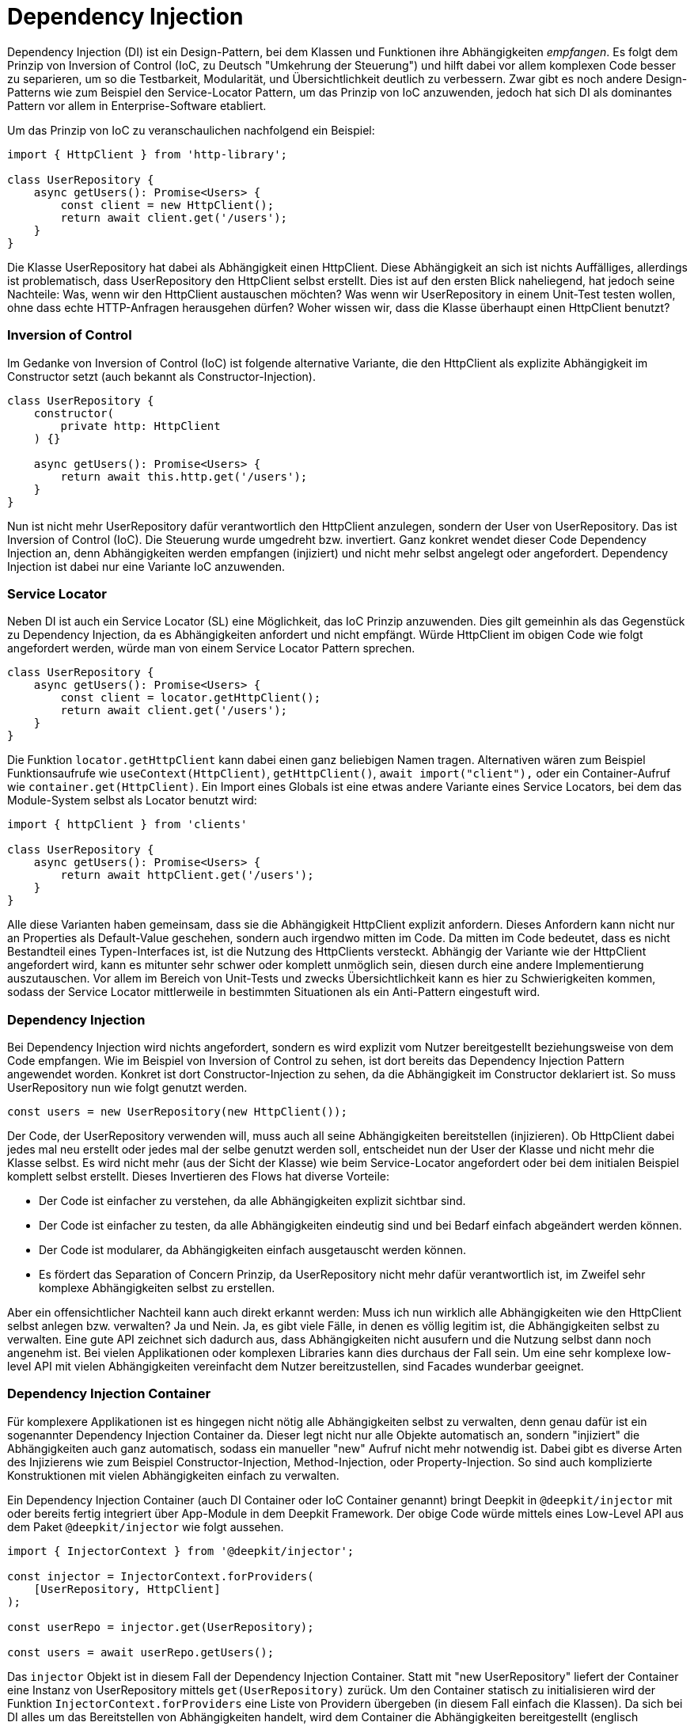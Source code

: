 [#dependency-injection]
= Dependency Injection

Dependency Injection (DI) ist ein Design-Pattern, bei dem Klassen und Funktionen ihre Abhängigkeiten
_empfangen_. Es folgt dem Prinzip von Inversion of Control (IoC, zu Deutsch "Umkehrung der Steuerung")
und hilft dabei vor allem komplexen Code besser zu separieren, um so die Testbarkeit, Modularität,
und Übersichtlichkeit deutlich zu verbessern. Zwar gibt es noch andere Design-Patterns wie zum
Beispiel den Service-Locator Pattern, um das Prinzip von IoC anzuwenden, jedoch hat sich DI als
dominantes Pattern vor allem in Enterprise-Software etabliert.

Um das Prinzip von IoC zu veranschaulichen nachfolgend ein Beispiel:

```typescript
import { HttpClient } from 'http-library';

class UserRepository {
    async getUsers(): Promise<Users> {
        const client = new HttpClient();
        return await client.get('/users');
    }
}
```

Die Klasse UserRepository hat dabei als Abhängigkeit einen HttpClient. Diese Abhängigkeit an sich ist nichts Auffälliges, allerdings ist problematisch, dass UserRepository den HttpClient selbst erstellt. Dies ist auf den ersten Blick naheliegend, hat jedoch seine Nachteile: Was, wenn wir den HttpClient austauschen möchten? Was wenn wir UserRepository in einem Unit-Test testen wollen, ohne dass echte HTTP-Anfragen herausgehen dürfen? Woher wissen wir, dass die Klasse überhaupt einen HttpClient benutzt?

=== Inversion of Control

Im Gedanke von Inversion of Control (IoC) ist folgende alternative Variante, die den HttpClient als explizite Abhängigkeit im Constructor setzt (auch bekannt als Constructor-Injection).

```typescript
class UserRepository {
    constructor(
        private http: HttpClient
    ) {}

    async getUsers(): Promise<Users> {
        return await this.http.get('/users');
    }
}
```

Nun ist nicht mehr UserRepository dafür verantwortlich den HttpClient anzulegen, sondern der User von UserRepository. Das ist Inversion of Control (IoC). Die Steuerung wurde umgedreht bzw. invertiert. Ganz konkret wendet dieser Code Dependency Injection an, denn Abhängigkeiten werden empfangen (injiziert) und nicht mehr selbst angelegt oder angefordert. Dependency Injection ist dabei nur eine Variante IoC anzuwenden.

=== Service Locator

Neben DI ist auch ein Service Locator (SL) eine Möglichkeit, das IoC Prinzip anzuwenden. Dies gilt gemeinhin als das Gegenstück zu Dependency Injection, da es Abhängigkeiten anfordert und nicht empfängt. Würde HttpClient im obigen Code wie folgt angefordert werden, würde man von einem Service Locator Pattern sprechen.

```typescript
class UserRepository {
    async getUsers(): Promise<Users> {
        const client = locator.getHttpClient();
        return await client.get('/users');
    }
}
```

Die Funktion `locator.getHttpClient` kann dabei einen ganz beliebigen Namen tragen. Alternativen wären zum Beispiel Funktionsaufrufe wie `useContext(HttpClient)`, `getHttpClient()`, `await import("client"),` oder ein Container-Aufruf wie `container.get(HttpClient)`. Ein Import eines Globals ist eine etwas andere Variante eines Service Locators, bei dem das Module-System selbst als Locator benutzt wird:

```typescript
import { httpClient } from 'clients'

class UserRepository {
    async getUsers(): Promise<Users> {
        return await httpClient.get('/users');
    }
}
```

Alle diese Varianten haben gemeinsam, dass sie die Abhängigkeit HttpClient explizit anfordern. Dieses Anfordern kann nicht nur an Properties als Default-Value geschehen, sondern auch irgendwo mitten im Code. Da mitten im Code bedeutet, dass es nicht Bestandteil eines Typen-Interfaces ist, ist die Nutzung des HttpClients versteckt. Abhängig der Variante wie der HttpClient angefordert wird, kann es mitunter sehr schwer oder komplett unmöglich sein, diesen durch eine andere Implementierung auszutauschen. Vor allem im Bereich von Unit-Tests und zwecks Übersichtlichkeit kann es hier zu Schwierigkeiten kommen, sodass der Service Locator mittlerweile in bestimmten Situationen als ein Anti-Pattern eingestuft wird.

=== Dependency Injection

Bei Dependency Injection wird nichts angefordert, sondern es wird explizit vom Nutzer bereitgestellt beziehungsweise von dem Code empfangen. Wie im Beispiel von Inversion of Control zu sehen, ist dort bereits das Dependency Injection Pattern angewendet worden. Konkret ist dort Constructor-Injection zu sehen, da die Abhängigkeit im Constructor deklariert ist. So muss UserRepository nun wie folgt genutzt werden.

```typescript
const users = new UserRepository(new HttpClient());
```

Der Code, der UserRepository verwenden will, muss auch all seine Abhängigkeiten bereitstellen (injizieren). Ob HttpClient dabei jedes mal neu erstellt oder jedes mal der selbe genutzt werden soll, entscheidet nun der User der Klasse und nicht mehr die Klasse selbst. Es wird nicht mehr (aus der Sicht der Klasse) wie beim Service-Locator angefordert oder bei dem initialen Beispiel komplett selbst erstellt. Dieses Invertieren des Flows hat diverse Vorteile:

* Der Code ist einfacher zu verstehen, da alle Abhängigkeiten explizit sichtbar sind.
* Der Code ist einfacher zu testen, da alle Abhängigkeiten eindeutig sind und bei Bedarf einfach abgeändert werden können.
* Der Code ist modularer, da Abhängigkeiten einfach ausgetauscht werden können.
* Es fördert das Separation of Concern Prinzip, da UserRepository nicht mehr dafür verantwortlich ist, im Zweifel sehr komplexe Abhängigkeiten selbst zu erstellen.

Aber ein offensichtlicher Nachteil kann auch direkt erkannt werden: Muss ich nun wirklich alle Abhängigkeiten wie den HttpClient selbst anlegen bzw. verwalten? Ja und Nein. Ja, es gibt viele Fälle, in denen es völlig legitim ist, die Abhängigkeiten selbst zu verwalten. Eine gute API zeichnet sich dadurch aus, dass Abhängigkeiten nicht ausufern und die Nutzung selbst dann noch angenehm ist. Bei vielen Applikationen oder komplexen Libraries kann dies durchaus der Fall sein. Um eine sehr komplexe low-level API mit vielen Abhängigkeiten vereinfacht dem Nutzer bereitzustellen, sind Facades wunderbar geeignet.

=== Dependency Injection Container

Für komplexere Applikationen ist es hingegen nicht nötig alle Abhängigkeiten selbst zu verwalten, denn genau dafür ist ein sogenannter Dependency Injection Container da. Dieser legt nicht nur alle Objekte automatisch an, sondern "injiziert" die Abhängigkeiten auch ganz automatisch, sodass ein manueller "new" Aufruf nicht mehr notwendig ist. Dabei gibt es diverse Arten des Injizierens wie zum Beispiel Constructor-Injection, Method-Injection, oder Property-Injection. So sind auch komplizierte Konstruktionen mit vielen Abhängigkeiten einfach zu verwalten.

Ein Dependency Injection Container (auch DI Container oder IoC Container genannt) bringt Deepkit in `@deepkit/injector` mit oder bereits fertig integriert über App-Module in dem Deepkit Framework. Der obige Code würde mittels eines Low-Level API aus dem Paket `@deepkit/injector` wie folgt aussehen.

```typescript
import { InjectorContext } from '@deepkit/injector';

const injector = InjectorContext.forProviders(
    [UserRepository, HttpClient]
);

const userRepo = injector.get(UserRepository);

const users = await userRepo.getUsers();
```

Das `injector` Objekt ist in diesem Fall der Dependency Injection Container. Statt mit "new UserRepository" liefert der Container eine Instanz von UserRepository mittels `get(UserRepository)` zurück. Um den Container statisch zu initialisieren wird der Funktion `InjectorContext.forProviders` eine Liste von Providern übergeben (in diesem Fall einfach die Klassen).
Da sich bei DI alles um das Bereitstellen von Abhängigkeiten handelt, wird dem Container die Abhängigkeiten bereitgestellt (englisch "provided"), daher der Fachbegriff "Provider". Es gibt diverse Arten von Provider: ClassProvider, ValueProvider, ExistingProvider, FactoryProvider. Alle zusammen erlauben es sehr flexible Architekturen mit einem DI container abzubilden.

Alle Abhängigkeiten zwischen den Providern werden automatisch aufgelöst und sobald ein `injector.get()` Aufruf stattfindet, werden die Objekte und Abhängigkeiten angelegt, gecacht, und korrekt entweder als Constructor-Argument (Constructor-Injection) übergeben, als Property (Property-Injection) gesetzt, oder einem Methoden-Aufruf (Method-Injection) übergeben.

Um nun den HttpClient mit einem anderen auszutauschen, kann ein anderer Provider (hier der ValueProvider) für HttpClient definiert werden:

```typescript
const injector = InjectorContext.forProviders([
    UserRepository,
    {provide: HttpClient, useValue: new AnotherHttpClient()},
]);
```

Sobald nun UserRepository mittels `injector.get(UserRepository)` angefordert wird, erhält es das AnotherHttpClient Objekt. Alternativ kann hier auch sehr gut ein ClassProvider genutzt werden, sodass alle Abhängigkeiten von AnotherHttpClient ebenfalls vom DI Container verwaltet werden.

```typescript
const injector = InjectorContext.forProviders([
    UserRepository,
    {provide: HttpClient, useClass: AnotherHttpClient},
]);
```

Alle Arten von Providern werden in der Sektion <<dependency-injection-providers>> aufgelistet und erklärt.

An dieser Stelle sei zu erwähnen, dass Deepkit's DI Container nur mit Runtime Typen von Deepkit funktioniert. Das bedeutet, dass jeder Code, der Klassen, Typen, Interfaces, und Funktionen beinhaltet durch den Deepkit Type Compiler kompiliert werden muss, um so die Typeninformationen zur Laufzeit zur Verfügung zu haben. Siehe dazu das Kapitel <<runtime-types>>.

=== Dependency Inversion

Das Beispiel von UserRepository unter Inversion of Control zeigt auf, dass UserRepository von einer niedrigeren Ebene, nämlich einer HTTP library, abhängt. Zusätzlich wird eine konkrete Implementierung (Klasse) statt einer Abstraktion (Interface) als Abhängigkeit deklariert. Dies mag auf den ersten Blick den Objekt-Orientierten Paradigmen entsprechen, kann aber insbesondere in komplexen und grossen Architekturen zu Problemen führen.

Eine alternative Variante wäre es, wenn die Abhängigkeit HttpClient in eine Abstraktion (Interface) überführt wird und so kein Code von einer HTTP-Library in UserRepository importiert wird.

```typescript
interface HttpClientInterface {
   get(path: string): Promise<any>;
}

class UserRepository {
    concstructor(
        private http: HttpClientInterface
    ) {}

    async getUsers(): Promise<Users> {
        return await this.http.get('/users');
    }
}
```

Dies wird Dependency Inversion Prinzip genannt. UserRepository hat keine Abhängigkeit mehr direkt zu einer HTTP library und basiert stattdessen auf einer Abstraktion (Interface). Es löst damit zwei fundamentale Ziele in diesem Prinzip:

* High-Level Module sollen nichts aus low-level Modulen importieren.
* Implementierungen sollen auf Abstraktionen (Interfaces) basieren.

Das Zusammenführen der beiden Implementierungen (UserRepository mit einer HTTP-Library) kann nun über den DI Container geschehen.

```typescript
import { HttpClient } from 'http-library';
import { UserRepository } from './user-repository';

const injector = InjectorContext.forProviders([
    UserRepository,
    HttpClient,
]);
```

Da Deepkit's DI container in der Lage ist, abstrakte Abhängigkeiten (Interfaces) wie hier von HttpClientInterface aufzulösen, erhält UserRepository automatisch die Implementierung von HttpClient, da HttpClient das Interface HttpClientInterface implementiert hat. Dies geschieht entweder, indem HttpClient ganz konkret HttpClientInterface implementiert (`class HttpClient implements HttpClientInterface`), oder dadurch, dass HttpClient's API schlicht kompatibel zu HttpClientInterface ist.
Sobald HttpClient seine API abändert (zum Beispiel die Methode `get` entfernt) und so nicht mehr kompatibel zu HttpClientInterface ist, wirft der DI Container einen Fehler ("die Abhängigkeit HttpClientInterface wurde nicht bereitgestellt").
Hier ist der User, der beide Implementierungen zusammenbringen will, in der Pflicht eine Lösung zu finden. Als Beispiel könnte hier dann eine Adapter-Klasse registriert werden, die HttpClientInterface implementiert und die Methoden-Aufrufe korrekt an HttpClient weiterleitet.

Hier sei zu beachten, dass obwohl in Theorie das Dependency Inversion Prinzip sein Vorteile hat, so hat es in der Praxis auch erhebliche Nachteile. So führt es nicht nur zu mehr Code (da mehr Interfaces geschrieben werden müssen), sondern auch zu mehr Komplexität (da jede Implementierung für jede Abhängigkeit nun ein Interface hat). Dieser zu zahlende Preis lohnt sich erst dann wenn die Applikation eine gewisse Größe erreicht hat und diese Flexibilität auch gebraucht wird. Wie jedes Design-Pattern und Prinzip hat auch dieses seinen Kosten-Nutzung-Faktor, welche vor seiner Anwendung durchdacht sein sollte.
Design-Patterns sollen nicht für jeden noch so simplen Code pauschal und blind genutzt werden. Sind jedoch die Voraussetzungen wie zum Beispiel einer komplexen Architektur, grossen Applikationen, oder eines skalierendes Teams gegeben, entfaltet Dependency Inversion und andere Design-Patterns erst seine wahre Stärke.

== Installation

Da Dependency Injection in Deepkit auf den Runtime Types basiert, ist es notwendig `@deepkit/type` bereits korrekt installiert zu haben.

Falls dies erfolgreich geschehen ist, kann `@deepkit/injector` selbst installiert werden oder das Deepkit Framework welches die Library bereits unter der Haube benutzt.

	npm install @deekpit/injector

Sobald die Library installiert ist, kann die API davon direkt benutzt werden.

== Benutzung

Um Dependency Injection nun zu benutzen, gibt es drei Möglichkeiten.

* Injector API (Low Level)
* Module API
* App API (Deepkit Framework)

Wenn `@deepkit/injector` ohne das Deepkit Framework benutzt werden soll, empfehlen sich die ersten zwei Varianten.

=== Injector API

Die Injector API wurde bereits in der Einführung zu Dependency Injection kennengelernt. Es zeichnet sich durch eine sehr einfache Benutzung mittels einer einzigen Klasse `InjectorContext` aus, die einen einzigen DI Container anlegt und ist besonders geeignet für einfachere Anwendungen ohne Module.

```typescript
import { InjectorContext } from '@deepkit/injector';

const injector = InjectorContext.forProviders([
    UserRepository,
    HttpClient,
]);

const repository = injector.get(UserRepository);
```

Das `injector` Objekt ist in diesem Fall der Dependency Injection Container. Die Funktion `InjectorContext.forProviders` nimmt dabei ein Array von Providern entgegen. Siehe die Sektion <<dependency-injection-providers>>, um zu erfahren, welche Werte übergeben werden können.

=== Module API

Eine etwas komplexere API ist die `InjectorModule` Klasse, welche es erlaubt, die Provider in unterschiedlichen Modulen auszulagern, um so mehrere encapsulated DI Container per Module zu erstellen. Auch erlaubt dies das Verwenden von Konfiguration-Klassen per Module, welche es vereinfacht, Konfigurationswerte automatisch validiert den Providern bereitzustellen. Module können sich untereinander importieren, Provider exportieren, um so eine Hiararchie und schön separierte Architektur aufzubauen.

Diese API sollte genutzt werden, wenn die Applikation komplexer ist und nicht das Deepkit Framework genutzt wird.

```typescript
import { InjectorModule, InjectorContext } from '@deepkit/injector';

const lowLevelModule = new InjectorModule([HttpClient])
     .addExport(HttpClient);

const rootModule = new InjectorModule([UserRepository])
     .addImport(lowLevelModule);

const injector = new InjectorContext(rootModule);
```

Das `injector` Objekt ist in diesem Fall der Dependency Injection Container. Es können Provider in unterschiedliche Module aufgesplittet werden und dann mittels Module-Imports diese in unterschiedlichen Stellen wieder importiert werden. So entsteht eine natürliche Hierarchie, die die Hierarchie der Anwendung bzw. Architektur abbildet.
Dem InjectorContext sollte dabei immer das oberste Modul in der Hierarchie gegeben werden, auch Root-Module oder App-Module genannt. Der InjectorContext hat hierbei dann nur einen vermittelnden Auftrag: Aufrufe auf `injector.get()` werden schlicht an das Root-Modul weitergeleitet. Es können jedoch auch Provider aus nicht-root Modulen erhalten werden, in dem man das Modul als zweites Argument übergibt.

```typescript
const repository = injector.get(UserRepository);

const httpClient = injector.get(HttpClient, lowLevelModule);
```

All nicht-root Module sind per default verschlossen ("encapsulated"), sodass alle Provider in diesem Modul nur ihm selbst zur Verfügung stehen. Soll ein Provider auch anderen Modulen zur Verfügung stehen, muss dieser Provider exportiert werden. Durch das Exportieren wandert der Provider in das Eltern-Modul der Hierarchie und kann so genutzt werden.

Um alle Provider per default auf die oberste Ebene, dem Root-Module, zu exportieren, kann die Option `forRoot` genutzt werden.

```typescript
const lowLevelModule = new InjectorModule([HttpClient])
     .forRoot(); //export all Providers to the root
```

=== App API

Sobald das Deepkit Framework benutzt wird, werden Module mit der `@deepkit/app` API definiert. Diese basiert auf der Module API, so dass die Fähigkeiten von dort ebenfalls verfügbar sind. Zusätzlich ist es möglich mit mächtigen Hooks zu arbeiten sowie Konfiguration-Loader zu definieren, um so noch dynamischere Architekturen abzubilden.

In dem Kapitel <<framework-modules>> ist näheres hierzu beschrieben.

[#dependency-injection-providers]
== Providers

In dem Dependency Injection Container gibt es mehrere Möglichkeiten Abhängigkeiten bereitzustellen. Die einfachste Variante ist dabei einfach die Angabe einer Klasse. Dies ist auch als short ClassProvider bekannt.

```typescript
InjectorContext.forProviders([
    UserRepository
]);
```

Dies stellt einen speziellen Provider dar, da lediglich die Klasse spezifiziert wird. Alle anderen Provider müssen als Object-Literal angegeben werden.

Standardmäßig sind alle Provider als Singleton markiert, sodass zu jedem Zeitpunkt nur eine Instanz existiert. Um bei jedem Bereitstellen eine neue Instanz anzulegen, kann die Option `transient` genutzt werden. Dies führt dazu, dass Klassen jedes Mal neu erstellt werden oder Factories jedes mal neu ausgeführt werden.

```typescript
InjectorContext.forProviders([
    {provide: UserRepository, transient: true}
]);
```

=== ClassProvider

Neben dem short ClassProvider gibt es auch den regulären ClassProvider, welches ein Object-Literal statt einer Klasse ist.

```typescript
InjectorContext.forProviders([
    {provide: UserRepository, useClass: UserRepository}
]);
```

Dies ist Äquivalent zu diesen beiden:

```typescript
InjectorContext.forProviders([
    {provide: UserRepository}
]);

InjectorContext.forProviders([
    UserRepository
]);
```

Es kann genutzt werden, um einen Provider mit einer anderen Klasse auszutauschen.

```typescript
InjectorContext.forProviders([
    {provide: UserRepository, useClass: OtherUserRepository}
]);
```

In diesem Beispiel wird die Klasse `OtherUserRepository` nun ebenfalls in dem DI Container verwaltet und all seine Abhängigkeiten automatisch aufgelöst.

=== ValueProvider

Statische Werte können mit diesem Provider bereitgestellt werden.

```typescript
InjectorContext.forProviders([
    {provide: OtherUserRepository, useValue: new OtherUserRepository()},
]);
```

Da nicht nur Klassen-Instanzen als Abhängigkeiten bereitgestellt werden können, kann als `useValue` ein beliebiger Wert angegeben werden. Als Provider-Token könnte auch ein Symbol oder ein Primitive (string, number, boolean) genutzt werden.

```typescript
InjectorContext.forProviders([
    {provide: 'domain', useValue: 'localhost'},
]);
```

Primitive Provider-Tokens müssen mit dem Inject-Typen als Abhängigkeit deklariert werden.

```typescript
import { Inject } from '@deepkit/injector';

class EmailService {
    constructor(public domain: Inject<string, 'domain'>) {}
}
```

Mit der Kombination aus einem Inject-Alias und primitive Provider-Tokens können auch Abhängikeiten aus Paketen bereitgestellt, die keine Runtime-Typeninformationen beinhalten.

```typescript
import { Inject } from '@deepkit/injector';
import { Stripe } from 'stripe';

export type StripeService = Inject<Stripe, '_stripe'>;

InjectorContext.forProviders([
    {provide: '_stripe', useValue: new Stripe},
]);
```

Und dann auf der Nutzerseite wie folgt deklariert werden:

```typescript
class PaymentService {
    constructor(public stripe: StripeService) {}
}
```

=== ExistingProvider

Es kann eine Weiterleitung zu einem bereits definierten Provider definiert werden.

```typescript
InjectorContext.forProviders([
    {provide: OtherUserRepository, useValue: new OtherUserRepository()},
    {provide: UserRepository, useExisting: OtherUserRepository}
]);
```

=== FactoryProvider

Es kann eine Funktion genutzt werden, um einen Wert für den Provider bereitzustellen. Diese Funktion kann auch Parameter beinhalten, die wiederum von dem DI Container bereitgestellt werden. So sind andere Abhängigkeiten oder Konfigurations-Optionen zugreifbar.

```typescript
InjectorContext.forProviders([
    {provide: OtherUserRepository, useFactory: () => {
        return new OtherUserRepository()
    }},
]);

InjectorContext.forProviders([
    {
        provide: OtherUserRepository,
        useFactory: (domain: RootConfiguration['domain']) => {
            return new OtherUserRepository(domain);
        }
    },
]);

InjectorContext.forProviders([
    Database,
    {
        provide: OtherUserRepository,
        useFactory: (database: Database) => {
            return new OtherUserRepository(database);
        }
    },
]);
```

=== InterfaceProvider

Neben Klassen und Primitives können auch Abstraktionen (Interfaces) bereitgestellt werden. Dies geschieht über die Funktion `provide` und ist dann besonders sinnvoll, wenn der zu bereitstellende Wert keine Typeninformationen beinhaltet.

```typescript
import { provide } from '@deepkit/injector';

interface Connection {
    write(data: Uint16Array): void;
}

class Server {
   constructor (public connection: Connection) {}
}

class MyConnection {
    write(data: Uint16Array): void {}
}

InjectorContext.forProviders([
    Server,
    provide<Connection>(MyConnection)
]);
```

Wenn mehrere Provider das Interface Connection implementiert haben, wird der letzte Provider genutzt.

Als Argument für provide() sind alle anderen Provider möglich.

```typescript
const myConnection = {write: (data: any) => undefined};

InjectorContext.forProviders([
    provide<Connection>({useValue: myConnection)
]);

InjectorContext.forProviders([
    provide<Connection>({useFactory: () => myConnection)
]);
```



== Constructor/Property Injection

In den meisten Fällen wird Constructor-Injection verwendet. Alle Abhängigkeiten werden dabei als Constructor-Argumente angegeben und werden vom DI Container automatisch injiziert.

```typescript
class MyService {
    constructor(protected database: Database) {
    }
}
```

Optionale Abhängigkeiten sollten als solche gekennzeichnet werden, da sonst ein Fehler ausgelöst werden könnte, wenn kein Provider gefunden werden kann.

```typescript
class MyService {
    constructor(protected database?: Database) {
    }
}
```

Eine Alternative zur Constructor-Injection ist die Property-Injection. Diese wird in der Regel verwendet, wenn die Abhängigkeit optional oder der Constructor sonst zu voll ist. Die Properties werden automatisch zugewiesen, sobald die Instanz erstellt ist (und damit der Constructor ausgeführt wurde).

```typescript
import { Inject } from '@deepkit/injector';

class MyService {
    //required
    protected database!: Inject<Database>;

    //or optional
    protected database?: Inject<Database>;
}
```

== Konfiguration

Der Dependency Injection Container von Deepkit erlaubt auch das Injizieren von Konfigurationsoptionen. Diese Configuration-Injection kann via Constructor-Injection oder Property-Injection empfangen werden.

Die Module API unterstützt dabei das Definieren einer Konfiguration-Definition, welche eine reguläre Klasse ist. Durch das Bereitstellen solch einer Klasse mit Properties agiert jedes Property als Konfiguration-Option. Durch die Art und Weise wie in TypeScript Klassen definiert werden können, erlaubt dies das Definieren eines Types und Default-Values pro Property.

```typescript
class RootConfiguration {
    domain: string = 'localhost';
    debug: boolean = false;
}

const rootModule = new InjectorModule([UserRepository])
     .setConfigDefinition(RootConfiguration)
     .addImport(lowLevelModule);
```

Die Konfigurationsoptionen `domain` und `debug` können nun ganz bequem typen-sicher in Providern genutzt werden.

```typescript
class UserRepository {
    constructor(private debug: RootConfiguration['debug']) {}

    getUsers() {
        if (this.debug) console.debug('fetching users ...');
    }
}
```

Die Werte der Optionen selbst können über `configure()` gesetzt werden.

```typescript
	rootModule.configure({debug: true});
```

Optionen, die keinen Default-Value haben, aber trotzdem notwendig sind, können mit einem "!" versehen werden. Dies zwingt den User des Modules dazu, den Wert bereitzustellen, da ansonsten es zu einem Fehler kommt.

```typescript
class RootConfiguration {
    domain!: string;
}
```

=== Validation

Auch können alle Serialization und Validation Typen aus den vorherigen Kapiteln <<validation>> und <<serialisation>> genutzt werden, um so sehr detailliert festzulegen, welchen Typ und inhaltliche Einschränkungen eine Option haben muss.

```typescript
class RootConfiguration {
    domain!: string & MinLength<4>;
}
```

=== Injection

Konfigurationsoptionen können wie bereits gezeigt wie andere Abhängigkeiten sicher und einfach durch den DI Container injiziert werden. Als einfachste Methode ist das Referenzieren einer einzigen Option mittels dem Index-Access Operators:

```typescript
class WebsiteController {
    constructor(private debug: RootConfiguration['debug']) {}

    home() {
        if (this.debug) console.debug('visit home page');
    }
}
```

Es können Konfigurationsoptionen nicht nur einzeln, sondern auch als Gruppe referenziert werden. Hierzu wird der TypeScript Utility-Typ `Partial` genutzt:

```typescript
class WebsiteController {
    constructor(private options: Partial<RootConfiguration, 'debug' | 'domain'>) {}

    home() {
        if (this.options.debug) console.debug('visit home page');
    }
}
```

Um alle Konfigurationsoptionen zu erhalten, kann auch die Konfigurationsklasse direkt referenziert werden:

```typescript
class WebsiteController {
    constructor(private options: RootConfiguration) {}

    home() {
        if (this.options.debug) console.debug('visit home page');
    }
}
```

Es wird jedoch empfohlen nur die Konfigurationsoptionen zu referenzieren, die auch wirklich genutzt werden. Das vereinfacht nicht nur Unit-Tests, sondern lässt auch einfacher einsehen, was nun konkret von dem Code gebraucht wird.



== Scopes

Per Default sind alle Provider des DI Containers ein Singleton und werden dadurch nur einmal instantiiert. Das bedeutet in dem Beispiel von UserRepository gibt es immer nur eine Instanz von UserRepository während der gesamten Laufzeit. Zu keinem Zeitpunkt wird eine zweite Instanz erzeugt, außer der User macht dies manuell mit dem "new" Keyword.

Nun gibt es jedoch diverse Anwendungsfälle, in denen ein Provider nur für eine kurze Zeit instantiiert werden soll oder nur während eines bestimmten Ereignisses. Solch ein Ereignis könnte zum Beispiel ein HTTP-Request oder ein RPC-Call sein. Dies würde dann bedeuten, dass pro Ereignis jedes Mal eine neue Instanz erstellt wird und nachdem diese Instanz nicht mehr benutzt wird diese automatisch entfernt wird (durch den Garbage-Collector).

Ein HTTP-Request ist ein klassisches Beispiel für einen Scope. So können zum Beispiel Provider wie eine Session, ein User-Objekt, oder andere Request-bezogenen Provider auf diesen Scope registriert werden. Um einen Scope zu erstellen, wird lediglich ein beliebiger Scopename gewählt und dann bei den Providern angegeben.

```typescript
import { InjectorContext } from '@deepkit/injector';

class UserSession {}

const injector = InjectorContext.forProviders([
    {provide: UserSession, scope: 'http'}
]);
```

Sobald ein Scope angegeben ist, ist dieser Provider nicht mehr direkt über den DI Container zu erhalten, sodass folgender Aufruf fehlschlägt:

```typescript
const session = injector.get(UserSession); //throws
```

Stattdessen muss ein scoped DI Container erstellt werden. Dies würde jedesmal geschehen sobald ein HTTP-Request reinkommt:

```typescript
const httpScope = injector.createChildScope('http');
```

Auf diesen scoped DI Container können nun auch Provider angefordert werden, die in diesem Scope auch registriert sind, sowie alle Provider die keinen Scope definiert haben.

```typescript
const session = httpScope.get(UserSession); //works
```

Da alle Provider per default Singleton sind, wird auch hier jeder Aufruf zu `get(UserSession)` immer dieselbe Instanz pro scoped Container zurückgeben. Erstellt man mehrere scoped Container werden auch mehrere UserSession angelegt.

Applikationen, die mit dem Deepkit Framework arbeiten, haben per default einen `http`, einen `rpc`, und einen `cli` Scope. Siehe dazu jeweils das Kapitel <<cli>>, <<http>>, oder <<rpc>>.

== Setup Calls

Setup-Calls erlauben es das Ergebnis eines Providers zu manipulieren. Das ist nützlich um zum Beispiel eine weitere Dependency Injection Variante, das Method-Injection, zu nutzen.

Setup-Calls sind nur mit der Modul-API beziehungsweise der App-API nutzbar und werden über dem Modul registriert.

```typescript
class UserRepository  {
    private db?: Database;
    setDatabase(db: Database) {
       this.db = db;
    }
}

const rootModule = new InjectorModule([UserRepository])
     .addImport(lowLevelModule);

rootModule.setupProvider(UserRepository).setDatabase(db);
```

Die Methode `setupProvider` gibt dabei ein Proxy-Objekt von UserRepository zurück, auf welchem seine Methoden aufgerufen werden können. Zu beachten ist, dass diese Methoden-Aufrufen lediglich in eine Warteschlange platziert werden und zu diesem Zeitpunkt nicht ausgeführt werden. Entsprechend gibt es auch kein Return-Value zurück.

Neben Methoden-Aufrufen können auch Properties gesetzt werden.

```typescript
class UserRepository  {
    db?: Database;
}

const rootModule = new InjectorModule([UserRepository])
     .addImport(lowLevelModule);

rootModule.setupProvider(UserRepository).db = db;
```

Auch diese Zuweisung wird lediglich in einer Warteschlange platziert.

Die Aufrufe beziehungsweise die Zuweisungen in der Warteschlange werden dann auf das eigentliche Resultat des Providers ausgeführt, sobald dieser erstellt wird. Das heisst bei einem ClassProvider werden diese auf die Klassen-Instanz angewendet, sobald die Instanz erstellt wird, bei einem FactoryProvider auf das Resultat der Factory, und bei einem ValueProvider auf den Provider.

Um nicht nur statische Werte, sondern auch andere Provider zu referenzieren kann die Funktion `injectorReference` verwendet werden. Diese gibt eine Referenz zu einem Provider zurück, welcher beim Ausführen der Setup-Calls ebenfalls vom DI Container angefordert wird.

```typescript
class Database {}

class UserRepository  {
    db?: Database;
}

const rootModule = new InjectorModule([UserRepository, Database])
rootModule.setupProvider(UserRepository).db = injectorReference(Database);
```

*Abstractions/Interfaces*

Es können auch Interfaces Setup-Calls zugewiesen werden.

```typescript
rootModule.setupProvider<DatabaseInterface>().logging = logger;
```

